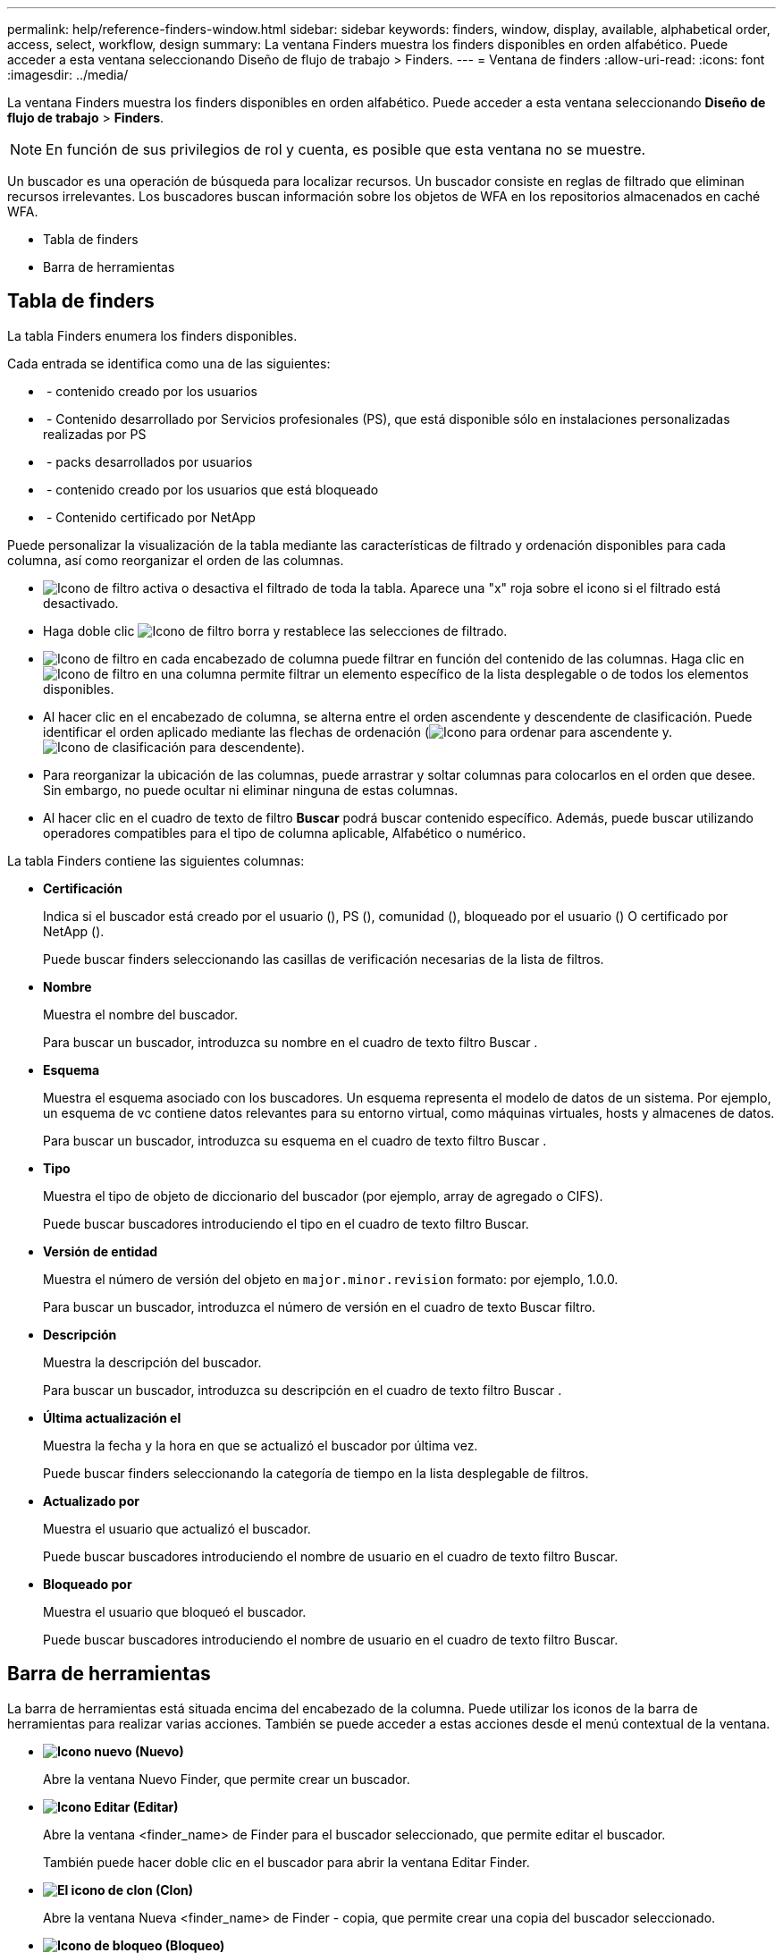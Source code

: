 ---
permalink: help/reference-finders-window.html 
sidebar: sidebar 
keywords: finders, window, display, available, alphabetical order, access, select, workflow, design 
summary: La ventana Finders muestra los finders disponibles en orden alfabético. Puede acceder a esta ventana seleccionando Diseño de flujo de trabajo > Finders. 
---
= Ventana de finders
:allow-uri-read: 
:icons: font
:imagesdir: ../media/


[role="lead"]
La ventana Finders muestra los finders disponibles en orden alfabético. Puede acceder a esta ventana seleccionando *Diseño de flujo de trabajo* > *Finders*.


NOTE: En función de sus privilegios de rol y cuenta, es posible que esta ventana no se muestre.

Un buscador es una operación de búsqueda para localizar recursos. Un buscador consiste en reglas de filtrado que eliminan recursos irrelevantes. Los buscadores buscan información sobre los objetos de WFA en los repositorios almacenados en caché WFA.

* Tabla de finders
* Barra de herramientas




== Tabla de finders

La tabla Finders enumera los finders disponibles.

Cada entrada se identifica como una de las siguientes:

* image:../media/community_certification.gif[""] - contenido creado por los usuarios
* image:../media/ps_certified_icon_wfa.gif[""] - Contenido desarrollado por Servicios profesionales (PS), que está disponible sólo en instalaciones personalizadas realizadas por PS
* image:../media/community_certification.gif[""] - packs desarrollados por usuarios
* image:../media/lock_icon_wfa.gif[""] - contenido creado por los usuarios que está bloqueado
* image:../media/netapp_certified.gif[""] - Contenido certificado por NetApp


Puede personalizar la visualización de la tabla mediante las características de filtrado y ordenación disponibles para cada columna, así como reorganizar el orden de las columnas.

* image:../media/filter_icon_wfa.gif["Icono de filtro"] activa o desactiva el filtrado de toda la tabla. Aparece una "x" roja sobre el icono si el filtrado está desactivado.
* Haga doble clic image:../media/filter_icon_wfa.gif["Icono de filtro"] borra y restablece las selecciones de filtrado.
* image:../media/wfa_filter_icon.gif["Icono de filtro"] en cada encabezado de columna puede filtrar en función del contenido de las columnas. Haga clic en image:../media/wfa_filter_icon.gif["Icono de filtro"] en una columna permite filtrar un elemento específico de la lista desplegable o de todos los elementos disponibles.
* Al hacer clic en el encabezado de columna, se alterna entre el orden ascendente y descendente de clasificación. Puede identificar el orden aplicado mediante las flechas de ordenación (image:../media/wfa_sortarrow_up_icon.gif["Icono para ordenar"] para ascendente y. image:../media/wfa_sortarrow_down_icon.gif["Icono de clasificación"] para descendente).
* Para reorganizar la ubicación de las columnas, puede arrastrar y soltar columnas para colocarlos en el orden que desee. Sin embargo, no puede ocultar ni eliminar ninguna de estas columnas.
* Al hacer clic en el cuadro de texto de filtro *Buscar* podrá buscar contenido específico. Además, puede buscar utilizando operadores compatibles para el tipo de columna aplicable, Alfabético o numérico.


La tabla Finders contiene las siguientes columnas:

* *Certificación*
+
Indica si el buscador está creado por el usuario (image:../media/community_certification.gif[""]), PS (image:../media/ps_certified_icon_wfa.gif[""]), comunidad (image:../media/community_certification.gif[""]), bloqueado por el usuario (image:../media/lock_icon_wfa.gif[""]) O certificado por NetApp (image:../media/netapp_certified.gif[""]).

+
Puede buscar finders seleccionando las casillas de verificación necesarias de la lista de filtros.

* *Nombre*
+
Muestra el nombre del buscador.

+
Para buscar un buscador, introduzca su nombre en el cuadro de texto filtro Buscar .

* *Esquema*
+
Muestra el esquema asociado con los buscadores. Un esquema representa el modelo de datos de un sistema. Por ejemplo, un esquema de vc contiene datos relevantes para su entorno virtual, como máquinas virtuales, hosts y almacenes de datos.

+
Para buscar un buscador, introduzca su esquema en el cuadro de texto filtro Buscar .

* *Tipo*
+
Muestra el tipo de objeto de diccionario del buscador (por ejemplo, array de agregado o CIFS).

+
Puede buscar buscadores introduciendo el tipo en el cuadro de texto filtro Buscar.

* *Versión de entidad*
+
Muestra el número de versión del objeto en `major.minor.revision` formato: por ejemplo, 1.0.0.

+
Para buscar un buscador, introduzca el número de versión en el cuadro de texto Buscar filtro.

* *Descripción*
+
Muestra la descripción del buscador.

+
Para buscar un buscador, introduzca su descripción en el cuadro de texto filtro Buscar .

* *Última actualización el*
+
Muestra la fecha y la hora en que se actualizó el buscador por última vez.

+
Puede buscar finders seleccionando la categoría de tiempo en la lista desplegable de filtros.

* *Actualizado por*
+
Muestra el usuario que actualizó el buscador.

+
Puede buscar buscadores introduciendo el nombre de usuario en el cuadro de texto filtro Buscar.

* *Bloqueado por*
+
Muestra el usuario que bloqueó el buscador.

+
Puede buscar buscadores introduciendo el nombre de usuario en el cuadro de texto filtro Buscar.





== Barra de herramientas

La barra de herramientas está situada encima del encabezado de la columna. Puede utilizar los iconos de la barra de herramientas para realizar varias acciones. También se puede acceder a estas acciones desde el menú contextual de la ventana.

* *image:../media/new_wfa_icon.gif["Icono nuevo"] (Nuevo)*
+
Abre la ventana Nuevo Finder, que permite crear un buscador.

* *image:../media/edit_wfa_icon.gif["Icono Editar"] (Editar)*
+
Abre la ventana <finder_name> de Finder para el buscador seleccionado, que permite editar el buscador.

+
También puede hacer doble clic en el buscador para abrir la ventana Editar Finder.

* *image:../media/clone_wfa_icon.gif["El icono de clon"] (Clon)*
+
Abre la ventana Nueva <finder_name> de Finder - copia, que permite crear una copia del buscador seleccionado.

* *image:../media/lock_wfa_icon.gif["Icono de bloqueo"] (Bloqueo)*
+
Abre el cuadro de diálogo de confirmación del Buscador de bloqueo, que permite bloquear el buscador seleccionado.

* *image:../media/unlock_wfa_icon.gif["Icono de desbloqueo"] (Desbloqueo)*
+
Abre el cuadro de diálogo de confirmación Desbloquear buscador, que permite desbloquear el buscador seleccionado.

+
Esta opción sólo está activada para los buscadores bloqueados. Los administradores pueden desbloquear buscadores bloqueados por otros usuarios.

* *image:../media/delete_wfa_icon.gif["Icono de eliminar"] (Eliminar)*
+
Abre el cuadro de diálogo de confirmación Eliminar buscador, que permite eliminar el buscador creado por el usuario seleccionado.

+

NOTE: No puede eliminar el buscador de WFA, el buscador de servicios profesionales o el buscador de muestras.

* *image:../media/export_wfa_icon.gif["Icono Exportar"] (Exportación)*
+
Permite exportar el buscador creado por el usuario seleccionado.

+

NOTE: No puede exportar el buscador de WFA, el buscador de servicios profesionales o el buscador de muestras.

* *image:../media/test_wfa_icon.gif["icono de prueba"] (Prueba)*
+
Abre el cuadro de diálogo Buscador de pruebas, que permite probar el buscador seleccionado.

* *image:../media/add_to_pack.png["icono agregar al paquete"] (Añadir al paquete)*
+
Abre el cuadro de diálogo Agregar al paquete de recordatorios, que permite agregar el buscador y sus entidades fiables a un paquete, que es editable.

+

NOTE: La función Agregar al paquete sólo está habilitada para los buscadores para los que la certificación está establecida en *Ninguno.*

* *image:../media/remove_from_pack.png["eliminar del icono de paquete"] (Eliminar del paquete)*
+
Abre el cuadro de diálogo Quitar de las esmeriladoras de paquetes para el buscador seleccionado, que permite eliminar o quitar el buscador del paquete.

+

NOTE: La función Eliminar del paquete sólo está habilitada para los buscadores para los que la certificación está establecida en *Ninguno.*


